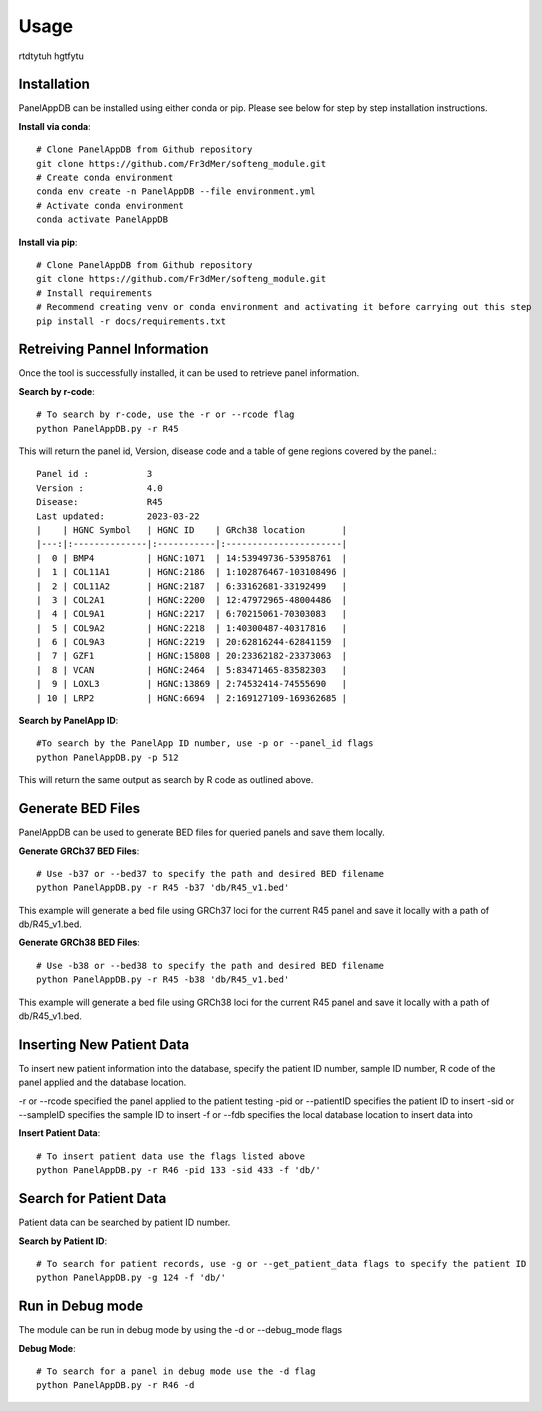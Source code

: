 Usage
=====
rtdtytuh hgtfytu

Installation
----------------
PanelAppDB can be installed using either conda or pip.
Please see below for step by step installation instructions.

**Install via conda**::

   # Clone PanelAppDB from Github repository
   git clone https://github.com/Fr3dMer/softeng_module.git
   # Create conda environment
   conda env create -n PanelAppDB --file environment.yml
   # Activate conda environment
   conda activate PanelAppDB



**Install via pip**::

   # Clone PanelAppDB from Github repository
   git clone https://github.com/Fr3dMer/softeng_module.git
   # Install requirements
   # Recommend creating venv or conda environment and activating it before carrying out this step
   pip install -r docs/requirements.txt


Retreiving Pannel Information
------------------------------
Once the tool is successfully installed, it can be used to retrieve panel information.

**Search by r-code**::

   # To search by r-code, use the -r or --rcode flag
   python PanelAppDB.py -r R45

This will return the panel id, Version, disease code and a table of gene regions covered by the panel.::

   Panel id :           3
   Version :            4.0
   Disease:             R45
   Last updated:        2023-03-22
   |    | HGNC Symbol   | HGNC ID    | GRch38 location       |
   |---:|:--------------|:-----------|:----------------------|
   |  0 | BMP4          | HGNC:1071  | 14:53949736-53958761  |
   |  1 | COL11A1       | HGNC:2186  | 1:102876467-103108496 |
   |  2 | COL11A2       | HGNC:2187  | 6:33162681-33192499   |
   |  3 | COL2A1        | HGNC:2200  | 12:47972965-48004486  |
   |  4 | COL9A1        | HGNC:2217  | 6:70215061-70303083   |
   |  5 | COL9A2        | HGNC:2218  | 1:40300487-40317816   |
   |  6 | COL9A3        | HGNC:2219  | 20:62816244-62841159  |
   |  7 | GZF1          | HGNC:15808 | 20:23362182-23373063  |
   |  8 | VCAN          | HGNC:2464  | 5:83471465-83582303   |
   |  9 | LOXL3         | HGNC:13869 | 2:74532414-74555690   |
   | 10 | LRP2          | HGNC:6694  | 2:169127109-169362685 |

**Search by PanelApp ID**::

   #To search by the PanelApp ID number, use -p or --panel_id flags
   python PanelAppDB.py -p 512

This will return the same output as search by R code as outlined above.


Generate BED Files
-------------------------
PanelAppDB can be used to generate BED files for queried panels and save them locally.


**Generate GRCh37 BED Files**::

   # Use -b37 or --bed37 to specify the path and desired BED filename
   python PanelAppDB.py -r R45 -b37 'db/R45_v1.bed'

This example will generate a bed file using GRCh37 loci for the current R45 panel and save it locally with a path of db/R45_v1.bed.

**Generate GRCh38 BED Files**::

   # Use -b38 or --bed38 to specify the path and desired BED filename
   python PanelAppDB.py -r R45 -b38 'db/R45_v1.bed'


This example will generate a bed file using GRCh38 loci for the current R45 panel and save it locally with a path of db/R45_v1.bed.
   


Inserting New Patient Data 
-------------------------------------------
To insert new patient information into the database, specify the patient ID number, sample ID number, R code of the panel applied and the database location.

-r or --rcode specified the panel applied to the patient testing
-pid or --patientID specifies the patient ID to insert
-sid or --sampleID specifies the sample ID to insert
-f or --fdb specifies the local database location to insert data into


**Insert Patient Data**::

   # To insert patient data use the flags listed above
   python PanelAppDB.py -r R46 -pid 133 -sid 433 -f 'db/'


Search for Patient Data
-------------------------
Patient data can be searched by patient ID number.

**Search by Patient ID**::

   # To search for patient records, use -g or --get_patient_data flags to specify the patient ID
   python PanelAppDB.py -g 124 -f 'db/'


Run in Debug mode 
------------------
The module can be run in debug mode by using the -d or --debug_mode flags

**Debug Mode**::

   # To search for a panel in debug mode use the -d flag
   python PanelAppDB.py -r R46 -d

